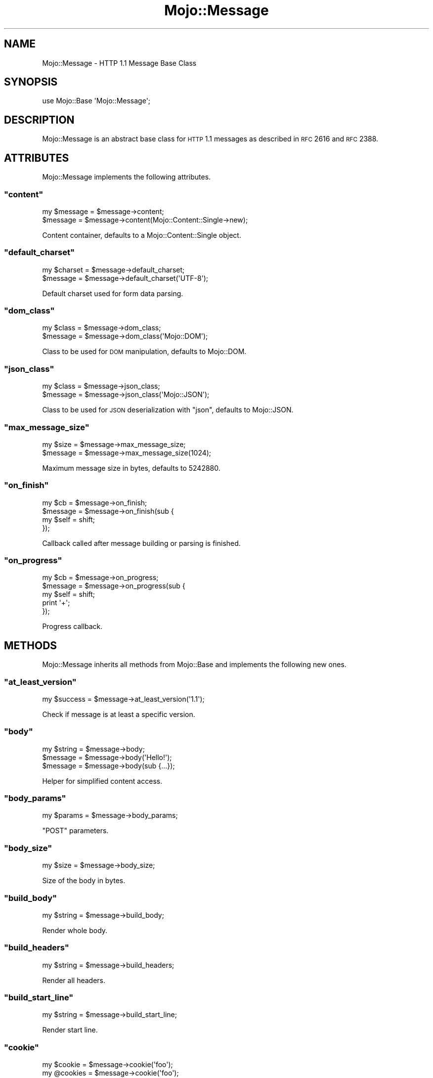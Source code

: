 .\" Automatically generated by Pod::Man 2.22 (Pod::Simple 3.07)
.\"
.\" Standard preamble:
.\" ========================================================================
.de Sp \" Vertical space (when we can't use .PP)
.if t .sp .5v
.if n .sp
..
.de Vb \" Begin verbatim text
.ft CW
.nf
.ne \\$1
..
.de Ve \" End verbatim text
.ft R
.fi
..
.\" Set up some character translations and predefined strings.  \*(-- will
.\" give an unbreakable dash, \*(PI will give pi, \*(L" will give a left
.\" double quote, and \*(R" will give a right double quote.  \*(C+ will
.\" give a nicer C++.  Capital omega is used to do unbreakable dashes and
.\" therefore won't be available.  \*(C` and \*(C' expand to `' in nroff,
.\" nothing in troff, for use with C<>.
.tr \(*W-
.ds C+ C\v'-.1v'\h'-1p'\s-2+\h'-1p'+\s0\v'.1v'\h'-1p'
.ie n \{\
.    ds -- \(*W-
.    ds PI pi
.    if (\n(.H=4u)&(1m=24u) .ds -- \(*W\h'-12u'\(*W\h'-12u'-\" diablo 10 pitch
.    if (\n(.H=4u)&(1m=20u) .ds -- \(*W\h'-12u'\(*W\h'-8u'-\"  diablo 12 pitch
.    ds L" ""
.    ds R" ""
.    ds C` ""
.    ds C' ""
'br\}
.el\{\
.    ds -- \|\(em\|
.    ds PI \(*p
.    ds L" ``
.    ds R" ''
'br\}
.\"
.\" Escape single quotes in literal strings from groff's Unicode transform.
.ie \n(.g .ds Aq \(aq
.el       .ds Aq '
.\"
.\" If the F register is turned on, we'll generate index entries on stderr for
.\" titles (.TH), headers (.SH), subsections (.SS), items (.Ip), and index
.\" entries marked with X<> in POD.  Of course, you'll have to process the
.\" output yourself in some meaningful fashion.
.ie \nF \{\
.    de IX
.    tm Index:\\$1\t\\n%\t"\\$2"
..
.    nr % 0
.    rr F
.\}
.el \{\
.    de IX
..
.\}
.\"
.\" Accent mark definitions (@(#)ms.acc 1.5 88/02/08 SMI; from UCB 4.2).
.\" Fear.  Run.  Save yourself.  No user-serviceable parts.
.    \" fudge factors for nroff and troff
.if n \{\
.    ds #H 0
.    ds #V .8m
.    ds #F .3m
.    ds #[ \f1
.    ds #] \fP
.\}
.if t \{\
.    ds #H ((1u-(\\\\n(.fu%2u))*.13m)
.    ds #V .6m
.    ds #F 0
.    ds #[ \&
.    ds #] \&
.\}
.    \" simple accents for nroff and troff
.if n \{\
.    ds ' \&
.    ds ` \&
.    ds ^ \&
.    ds , \&
.    ds ~ ~
.    ds /
.\}
.if t \{\
.    ds ' \\k:\h'-(\\n(.wu*8/10-\*(#H)'\'\h"|\\n:u"
.    ds ` \\k:\h'-(\\n(.wu*8/10-\*(#H)'\`\h'|\\n:u'
.    ds ^ \\k:\h'-(\\n(.wu*10/11-\*(#H)'^\h'|\\n:u'
.    ds , \\k:\h'-(\\n(.wu*8/10)',\h'|\\n:u'
.    ds ~ \\k:\h'-(\\n(.wu-\*(#H-.1m)'~\h'|\\n:u'
.    ds / \\k:\h'-(\\n(.wu*8/10-\*(#H)'\z\(sl\h'|\\n:u'
.\}
.    \" troff and (daisy-wheel) nroff accents
.ds : \\k:\h'-(\\n(.wu*8/10-\*(#H+.1m+\*(#F)'\v'-\*(#V'\z.\h'.2m+\*(#F'.\h'|\\n:u'\v'\*(#V'
.ds 8 \h'\*(#H'\(*b\h'-\*(#H'
.ds o \\k:\h'-(\\n(.wu+\w'\(de'u-\*(#H)/2u'\v'-.3n'\*(#[\z\(de\v'.3n'\h'|\\n:u'\*(#]
.ds d- \h'\*(#H'\(pd\h'-\w'~'u'\v'-.25m'\f2\(hy\fP\v'.25m'\h'-\*(#H'
.ds D- D\\k:\h'-\w'D'u'\v'-.11m'\z\(hy\v'.11m'\h'|\\n:u'
.ds th \*(#[\v'.3m'\s+1I\s-1\v'-.3m'\h'-(\w'I'u*2/3)'\s-1o\s+1\*(#]
.ds Th \*(#[\s+2I\s-2\h'-\w'I'u*3/5'\v'-.3m'o\v'.3m'\*(#]
.ds ae a\h'-(\w'a'u*4/10)'e
.ds Ae A\h'-(\w'A'u*4/10)'E
.    \" corrections for vroff
.if v .ds ~ \\k:\h'-(\\n(.wu*9/10-\*(#H)'\s-2\u~\d\s+2\h'|\\n:u'
.if v .ds ^ \\k:\h'-(\\n(.wu*10/11-\*(#H)'\v'-.4m'^\v'.4m'\h'|\\n:u'
.    \" for low resolution devices (crt and lpr)
.if \n(.H>23 .if \n(.V>19 \
\{\
.    ds : e
.    ds 8 ss
.    ds o a
.    ds d- d\h'-1'\(ga
.    ds D- D\h'-1'\(hy
.    ds th \o'bp'
.    ds Th \o'LP'
.    ds ae ae
.    ds Ae AE
.\}
.rm #[ #] #H #V #F C
.\" ========================================================================
.\"
.IX Title "Mojo::Message 3pm"
.TH Mojo::Message 3pm "2011-04-21" "perl v5.10.1" "User Contributed Perl Documentation"
.\" For nroff, turn off justification.  Always turn off hyphenation; it makes
.\" way too many mistakes in technical documents.
.if n .ad l
.nh
.SH "NAME"
Mojo::Message \- HTTP 1.1 Message Base Class
.SH "SYNOPSIS"
.IX Header "SYNOPSIS"
.Vb 1
\&  use Mojo::Base \*(AqMojo::Message\*(Aq;
.Ve
.SH "DESCRIPTION"
.IX Header "DESCRIPTION"
Mojo::Message is an abstract base class for \s-1HTTP\s0 1.1 messages as described
in \s-1RFC\s0 2616 and \s-1RFC\s0 2388.
.SH "ATTRIBUTES"
.IX Header "ATTRIBUTES"
Mojo::Message implements the following attributes.
.ie n .SS """content"""
.el .SS "\f(CWcontent\fP"
.IX Subsection "content"
.Vb 2
\&  my $message = $message\->content;
\&  $message    = $message\->content(Mojo::Content::Single\->new);
.Ve
.PP
Content container, defaults to a Mojo::Content::Single object.
.ie n .SS """default_charset"""
.el .SS "\f(CWdefault_charset\fP"
.IX Subsection "default_charset"
.Vb 2
\&  my $charset = $message\->default_charset;
\&  $message    = $message\->default_charset(\*(AqUTF\-8\*(Aq);
.Ve
.PP
Default charset used for form data parsing.
.ie n .SS """dom_class"""
.el .SS "\f(CWdom_class\fP"
.IX Subsection "dom_class"
.Vb 2
\&  my $class = $message\->dom_class;
\&  $message  = $message\->dom_class(\*(AqMojo::DOM\*(Aq);
.Ve
.PP
Class to be used for \s-1DOM\s0 manipulation, defaults to Mojo::DOM.
.ie n .SS """json_class"""
.el .SS "\f(CWjson_class\fP"
.IX Subsection "json_class"
.Vb 2
\&  my $class = $message\->json_class;
\&  $message  = $message\->json_class(\*(AqMojo::JSON\*(Aq);
.Ve
.PP
Class to be used for \s-1JSON\s0 deserialization with \f(CW\*(C`json\*(C'\fR, defaults to
Mojo::JSON.
.ie n .SS """max_message_size"""
.el .SS "\f(CWmax_message_size\fP"
.IX Subsection "max_message_size"
.Vb 2
\&  my $size = $message\->max_message_size;
\&  $message = $message\->max_message_size(1024);
.Ve
.PP
Maximum message size in bytes, defaults to \f(CW5242880\fR.
.ie n .SS """on_finish"""
.el .SS "\f(CWon_finish\fP"
.IX Subsection "on_finish"
.Vb 4
\&  my $cb   = $message\->on_finish;
\&  $message = $message\->on_finish(sub {
\&    my $self = shift;
\&  });
.Ve
.PP
Callback called after message building or parsing is finished.
.ie n .SS """on_progress"""
.el .SS "\f(CWon_progress\fP"
.IX Subsection "on_progress"
.Vb 5
\&  my $cb   = $message\->on_progress;
\&  $message = $message\->on_progress(sub {
\&    my $self = shift;
\&    print \*(Aq+\*(Aq;
\&  });
.Ve
.PP
Progress callback.
.SH "METHODS"
.IX Header "METHODS"
Mojo::Message inherits all methods from Mojo::Base and implements the
following new ones.
.ie n .SS """at_least_version"""
.el .SS "\f(CWat_least_version\fP"
.IX Subsection "at_least_version"
.Vb 1
\&  my $success = $message\->at_least_version(\*(Aq1.1\*(Aq);
.Ve
.PP
Check if message is at least a specific version.
.ie n .SS """body"""
.el .SS "\f(CWbody\fP"
.IX Subsection "body"
.Vb 3
\&  my $string = $message\->body;
\&  $message   = $message\->body(\*(AqHello!\*(Aq);
\&  $message   = $message\->body(sub {...});
.Ve
.PP
Helper for simplified content access.
.ie n .SS """body_params"""
.el .SS "\f(CWbody_params\fP"
.IX Subsection "body_params"
.Vb 1
\&  my $params = $message\->body_params;
.Ve
.PP
\&\f(CW\*(C`POST\*(C'\fR parameters.
.ie n .SS """body_size"""
.el .SS "\f(CWbody_size\fP"
.IX Subsection "body_size"
.Vb 1
\&  my $size = $message\->body_size;
.Ve
.PP
Size of the body in bytes.
.ie n .SS """build_body"""
.el .SS "\f(CWbuild_body\fP"
.IX Subsection "build_body"
.Vb 1
\&  my $string = $message\->build_body;
.Ve
.PP
Render whole body.
.ie n .SS """build_headers"""
.el .SS "\f(CWbuild_headers\fP"
.IX Subsection "build_headers"
.Vb 1
\&  my $string = $message\->build_headers;
.Ve
.PP
Render all headers.
.ie n .SS """build_start_line"""
.el .SS "\f(CWbuild_start_line\fP"
.IX Subsection "build_start_line"
.Vb 1
\&  my $string = $message\->build_start_line;
.Ve
.PP
Render start line.
.ie n .SS """cookie"""
.el .SS "\f(CWcookie\fP"
.IX Subsection "cookie"
.Vb 2
\&  my $cookie  = $message\->cookie(\*(Aqfoo\*(Aq);
\&  my @cookies = $message\->cookie(\*(Aqfoo\*(Aq);
.Ve
.PP
Access message cookies.
.ie n .SS """dom"""
.el .SS "\f(CWdom\fP"
.IX Subsection "dom"
.Vb 2
\&  my $dom        = $message\->dom;
\&  my $collection = $message\->dom(\*(Aqa[href]\*(Aq);
.Ve
.PP
Turns content into a Mojo::DOM object and takes an optional selector to
perform a \f(CW\*(C`find\*(C'\fR on it right away, which returns a collection.
.ie n .SS """error"""
.el .SS "\f(CWerror\fP"
.IX Subsection "error"
.Vb 4
\&  my $message          = $message\->error;
\&  my ($message, $code) = $message\->error;
\&  $message             = $message\->error(\*(AqParser error.\*(Aq);
\&  $message             = $message\->error(\*(AqParser error.\*(Aq, 500);
.Ve
.PP
Parser errors and codes.
.ie n .SS """fix_headers"""
.el .SS "\f(CWfix_headers\fP"
.IX Subsection "fix_headers"
.Vb 1
\&  $message = $message\->fix_headers;
.Ve
.PP
Make sure message has all required headers for the current \s-1HTTP\s0 version.
.ie n .SS """get_body_chunk"""
.el .SS "\f(CWget_body_chunk\fP"
.IX Subsection "get_body_chunk"
.Vb 1
\&  my $string = $message\->get_body_chunk($offset);
.Ve
.PP
Get a chunk of body data starting from a specific position.
.ie n .SS """get_header_chunk"""
.el .SS "\f(CWget_header_chunk\fP"
.IX Subsection "get_header_chunk"
.Vb 1
\&  my $string = $message\->get_header_chunk($offset);
.Ve
.PP
Get a chunk of header data, starting from a specific position.
.ie n .SS """get_start_line_chunk"""
.el .SS "\f(CWget_start_line_chunk\fP"
.IX Subsection "get_start_line_chunk"
.Vb 1
\&  my $string = $message\->get_start_line_chunk($offset);
.Ve
.PP
Get a chunk of start line data starting from a specific position.
.ie n .SS """has_leftovers"""
.el .SS "\f(CWhas_leftovers\fP"
.IX Subsection "has_leftovers"
.Vb 1
\&  my $leftovers = $message\->has_leftovers;
.Ve
.PP
CHeck if message parser has leftover data.
.ie n .SS """header_size"""
.el .SS "\f(CWheader_size\fP"
.IX Subsection "header_size"
.Vb 1
\&  my $size = $message\->header_size;
.Ve
.PP
Size of headers in bytes.
.ie n .SS """headers"""
.el .SS "\f(CWheaders\fP"
.IX Subsection "headers"
.Vb 2
\&  my $headers = $message\->headers;
\&  $message    = $message\->headers(Mojo::Headers\->new);
.Ve
.PP
Header container, defaults to a Mojo::Headers object.
.ie n .SS """is_chunked"""
.el .SS "\f(CWis_chunked\fP"
.IX Subsection "is_chunked"
.Vb 1
\&  my $chunked = $message\->is_chunked;
.Ve
.PP
Check if message content is chunked.
.ie n .SS """is_done"""
.el .SS "\f(CWis_done\fP"
.IX Subsection "is_done"
.Vb 1
\&  my $done = $message\->is_done;
.Ve
.PP
Check if parser is done.
.ie n .SS """is_limit_exceeded"""
.el .SS "\f(CWis_limit_exceeded\fP"
.IX Subsection "is_limit_exceeded"
.Vb 1
\&  my $limit = $message\->is_limit_exceeded;
.Ve
.PP
Check if message has exceeded \f(CW\*(C`max_line_size\*(C'\fR or \f(CW\*(C`max_message_size\*(C'\fR.
Note that this method is \s-1EXPERIMENTAL\s0 and might change without warning!
.ie n .SS """is_multipart"""
.el .SS "\f(CWis_multipart\fP"
.IX Subsection "is_multipart"
.Vb 1
\&  my $multipart = $message\->is_multipart;
.Ve
.PP
Check if message content is multipart.
.ie n .SS """json"""
.el .SS "\f(CWjson\fP"
.IX Subsection "json"
.Vb 2
\&  my $object = $message\->json;
\&  my $array  = $message\->json;
.Ve
.PP
Decode \s-1JSON\s0 message body directly using Mojo::JSON if possible, returns
\&\f(CW\*(C`undef\*(C'\fR otherwise.
.ie n .SS """leftovers"""
.el .SS "\f(CWleftovers\fP"
.IX Subsection "leftovers"
.Vb 1
\&  my $bytes = $message\->leftovers;
.Ve
.PP
Remove leftover data.
.ie n .SS """max_line_size"""
.el .SS "\f(CWmax_line_size\fP"
.IX Subsection "max_line_size"
.Vb 1
\&  $message\->max_line_size(1024);
.Ve
.PP
Maximum line size in bytes.
Note that this method is \s-1EXPERIMENTAL\s0 and might change without warning!
.ie n .SS """param"""
.el .SS "\f(CWparam\fP"
.IX Subsection "param"
.Vb 2
\&  my $param  = $message\->param(\*(Aqfoo\*(Aq);
\&  my @params = $message\->param(\*(Aqfoo\*(Aq);
.Ve
.PP
Access \f(CW\*(C`GET\*(C'\fR and \f(CW\*(C`POST\*(C'\fR parameters.
.ie n .SS """parse"""
.el .SS "\f(CWparse\fP"
.IX Subsection "parse"
.Vb 1
\&  $message = $message\->parse(\*(AqHTTP/1.1 200 OK...\*(Aq);
.Ve
.PP
Parse message chunk.
.ie n .SS """parse_until_body"""
.el .SS "\f(CWparse_until_body\fP"
.IX Subsection "parse_until_body"
.Vb 1
\&  $message = $message\->parse_until_body(\*(AqHTTP/1.1 200 OK...\*(Aq);
.Ve
.PP
Parse message chunk until the body is reached.
.ie n .SS """start_line_size"""
.el .SS "\f(CWstart_line_size\fP"
.IX Subsection "start_line_size"
.Vb 1
\&  my $size = $message\->start_line_size;
.Ve
.PP
Size of the start line in bytes.
.ie n .SS """to_string"""
.el .SS "\f(CWto_string\fP"
.IX Subsection "to_string"
.Vb 1
\&  my $string = $message\->to_string;
.Ve
.PP
Render whole message.
.ie n .SS """upload"""
.el .SS "\f(CWupload\fP"
.IX Subsection "upload"
.Vb 2
\&  my $upload  = $message\->upload(\*(Aqfoo\*(Aq);
\&  my @uploads = $message\->upload(\*(Aqfoo\*(Aq);
.Ve
.PP
Access file uploads.
.ie n .SS """uploads"""
.el .SS "\f(CWuploads\fP"
.IX Subsection "uploads"
.Vb 1
\&  my $uploads = $message\->uploads;
.Ve
.PP
All file uploads.
.ie n .SS """version"""
.el .SS "\f(CWversion\fP"
.IX Subsection "version"
.Vb 2
\&  my $version = $message\->version;
\&  $message    = $message\->version(\*(Aq1.1\*(Aq);
.Ve
.PP
\&\s-1HTTP\s0 version of message.
.ie n .SS """write"""
.el .SS "\f(CWwrite\fP"
.IX Subsection "write"
.Vb 2
\&  $message\->write(\*(AqHello!\*(Aq);
\&  $message\->write(\*(AqHello!\*(Aq, sub {...});
.Ve
.PP
Write dynamic content, the optional drain callback will be invoked once all
data has been written.
.ie n .SS """write_chunk"""
.el .SS "\f(CWwrite_chunk\fP"
.IX Subsection "write_chunk"
.Vb 2
\&  $message\->write_chunk(\*(AqHello!\*(Aq);
\&  $message\->write_chunk(\*(AqHello!\*(Aq, sub {...});
.Ve
.PP
Write chunked content, the optional drain callback will be invoked once all
data has been written.
.SH "SEE ALSO"
.IX Header "SEE ALSO"
Mojolicious, Mojolicious::Guides, <http://mojolicio.us>.
